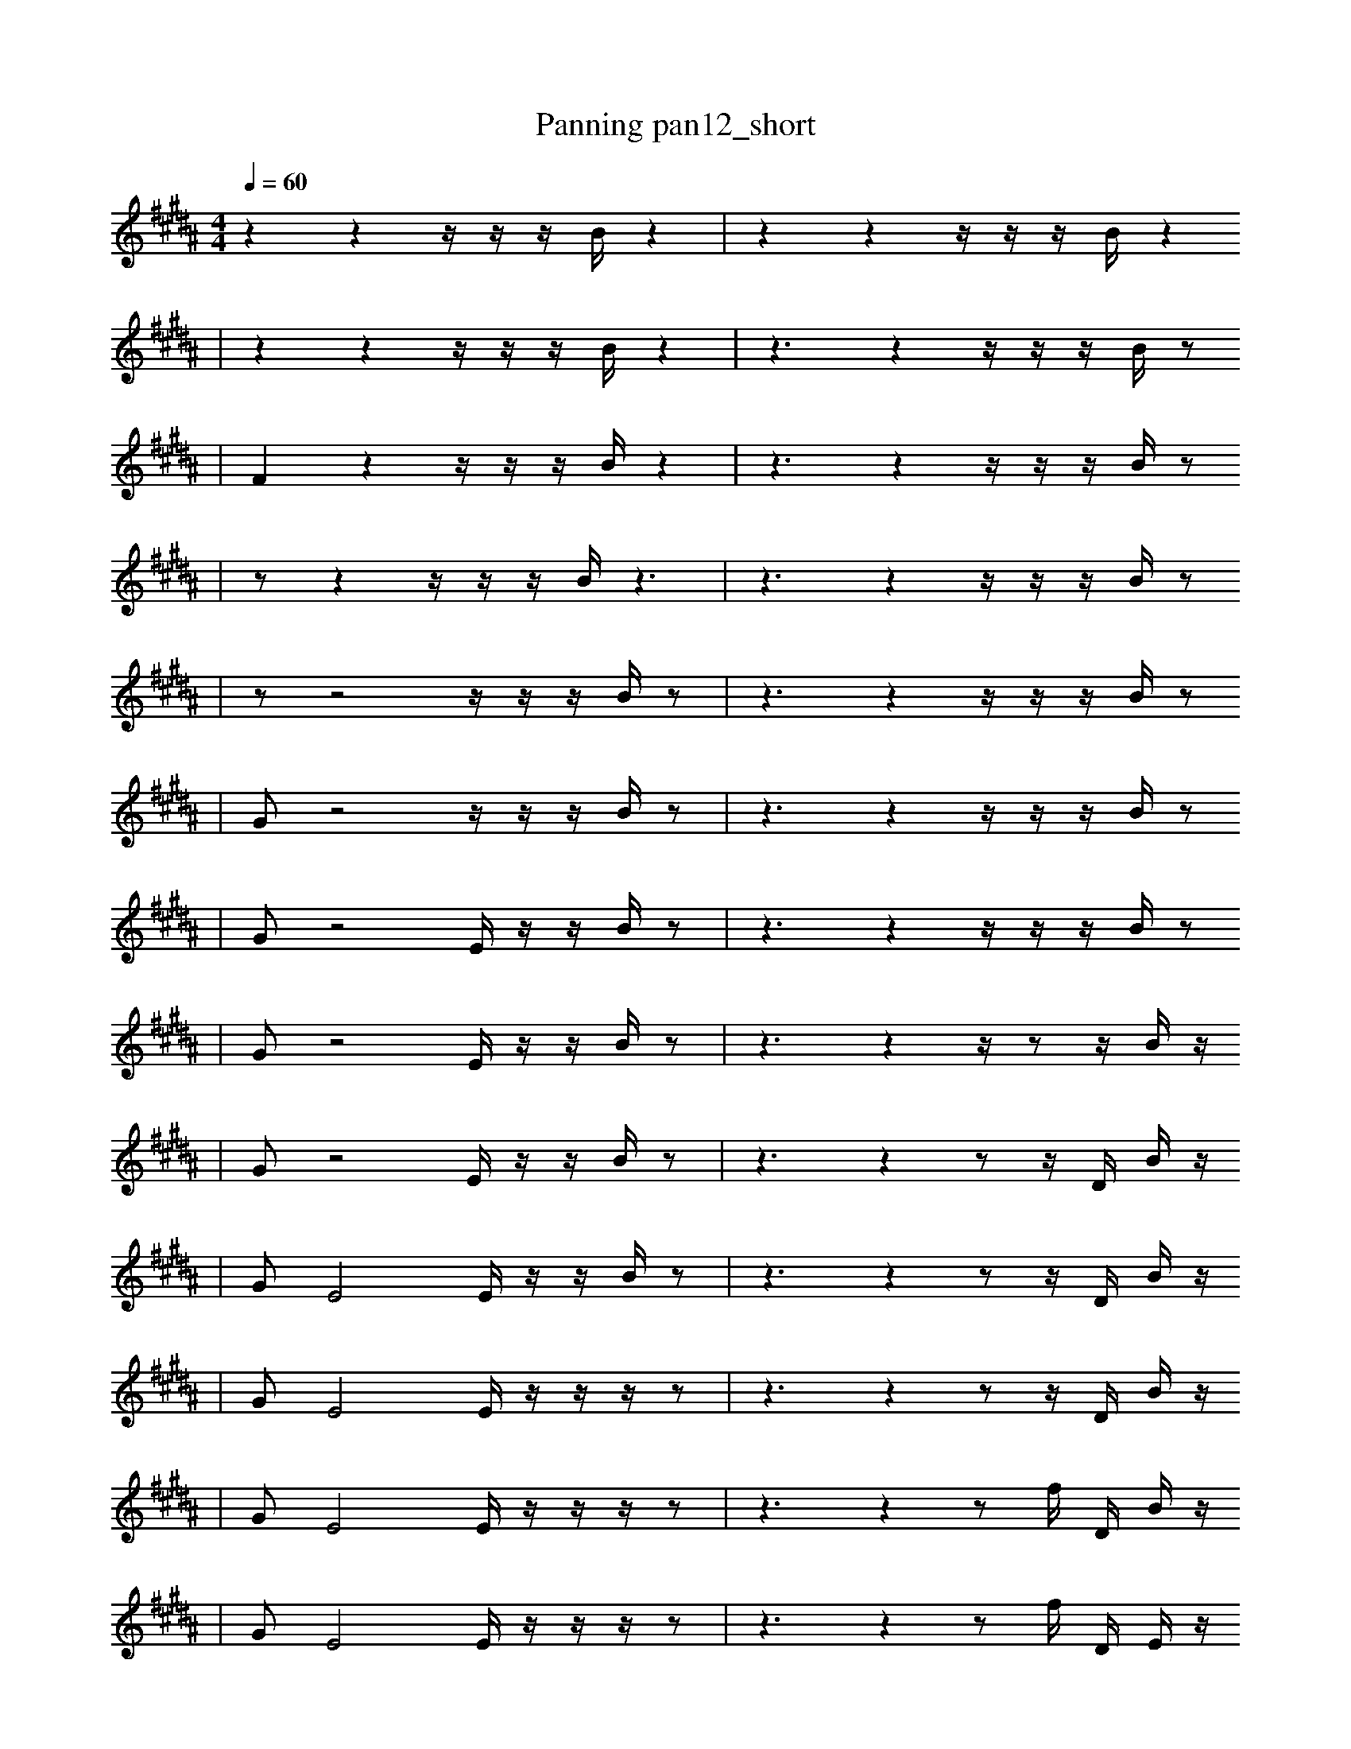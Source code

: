 X:1
T:Panning pan12_short
M:4/4
L:1/16
K:B
Q: 1/4=60
z4 z4 z1 z1 z1 B1 z4 | z4 z4 z1 z1 z1 B1 z4
| z4 z4 z1 z1 z1 B1 z4 | z6 z4 z1 z1 z1 B1 z2
| F4 z4 z1 z1 z1 B1 z4 | z6 z4 z1 z1 z1 B1 z2
| z2 z4 z1 z1 z1 B1 z6 | z6 z4 z1 z1 z1 B1 z2
| z2 z8 z1 z1 z1 B1 z2 | z6 z4 z1 z1 z1 B1 z2
| G2 z8 z1 z1 z1 B1 z2 | z6 z4 z1 z1 z1 B1 z2
| G2 z8 E1 z1 z1 B1 z2 | z6 z4 z1 z1 z1 B1 z2
| G2 z8 E1 z1 z1 B1 z2 | z6 z4 z1 z2 z1 B1 z1
| G2 z8 E1 z1 z1 B1 z2 | z6 z4 z2 z1 D1 B1 z1
| G2 E8 E1 z1 z1 B1 z2 | z6 z4 z2 z1 D1 B1 z1
| G2 E8 E1 z1 z1 z1 z2 | z6 z4 z2 z1 D1 B1 z1
| G2 E8 E1 z1 z1 z1 z2 | z6 z4 z2 f1 D1 B1 z1
| G2 E8 E1 z1 z1 z1 z2 | z6 z4 z2 f1 D1 E1 z1
| G2 E8 E1 z1 z1 z2 z1 | z6 z4 z2 f1 D1 E1 z1
| G2 E8 E1 z1 z1 z2 z1 | z6 z4 z2 f1 D1 E1 a1
| G2 E8 E1 z3 z1 z1 | z6 z4 z2 f1 D1 E1 a1
| G2 E8 E1 g3 z1 z1 | z6 z4 z2 f1 D1 E1 a1
| e2 _F8 E1 g3 z1 z1 | z6 z4 z2 f1 D1 E1 a1
| e2 _F8 E1 g3 z1 z1 | c3 z6 z4 f1 D1 a1
| F2 _F8 E1 b1 b3 z1 | c3 z6 z4 f1 D1 a1
| f3 F3 f8 b1 z1 | e3 z6 z4 f2 a1
| b8 f2 F3 b2 z1 | e3 z6 z4 f2 a1
| b8 f2 F3 b2 z1 | e3 z6 E6 b1
| b8 f2 F3 b2 z1 | e3 z6 E6 b1
| b8 f2 F3 b2 z1 | e3 z6 E6 b1 |]